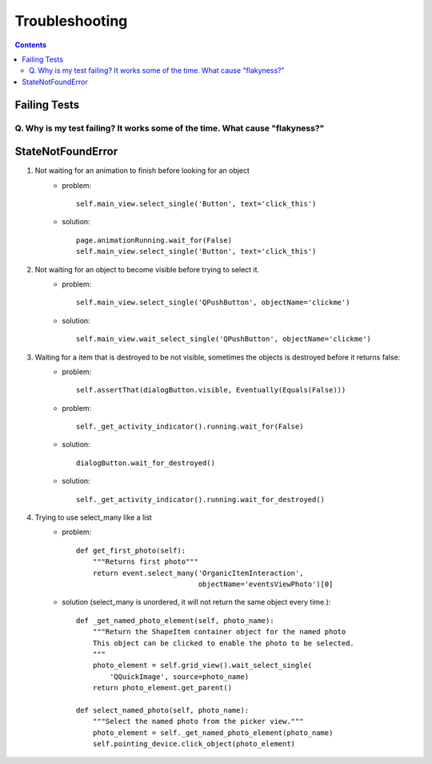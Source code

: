 Troubleshooting
##########################

.. contents::

Failing Tests
++++++++++++++++++++++

.. _failing_tests:

Q. Why is my test failing? It works some of the time. What cause "flakyness?"
=============================================================================

StateNotFoundError
++++++++++++++++++++++

.. _state_not_found:

#. Not waiting for an animation to finish before looking for an object
         * problem::

            self.main_view.select_single('Button', text='click_this')

         * solution::

            page.animationRunning.wait_for(False) 
            self.main_view.select_single('Button', text='click_this')

#. Not waiting for an object to become visible before trying to select it.
         * problem::

            self.main_view.select_single('QPushButton', objectName='clickme')

         * solution::

            self.main_view.wait_select_single('QPushButton', objectName='clickme')

#. Waiting for a item that is destroyed to be not visible, sometimes the objects is destroyed before it returns false:
        * problem::

            self.assertThat(dialogButton.visible, Eventually(Equals(False)))

        * problem::

            self._get_activity_indicator().running.wait_for(False)


        * solution::

            dialogButton.wait_for_destroyed()

        * solution::

            self._get_activity_indicator().running.wait_for_destroyed()

#. Trying to use select_many like a list
        * problem::

            def get_first_photo(self):
                """Returns first photo"""
                return event.select_many('OrganicItemInteraction',
                                         objectName='eventsViewPhoto')[0]

        * solution (select_many is unordered, it will not return the same object every time.)::

            def _get_named_photo_element(self, photo_name):
                """Return the ShapeItem container object for the named photo 
                This object can be clicked to enable the photo to be selected. 
                """
                photo_element = self.grid_view().wait_select_single(
                    'QQuickImage', source=photo_name)
                return photo_element.get_parent()

            def select_named_photo(self, photo_name):
                """Select the named photo from the picker view."""
                photo_element = self._get_named_photo_element(photo_name) 
                self.pointing_device.click_object(photo_element)
